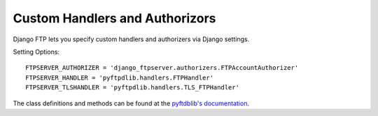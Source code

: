 ===============================
Custom Handlers and Authorizors
===============================

Django FTP lets you specify custom handlers and authorizers via Django settings.

Setting Options::

    FTPSERVER_AUTHORIZER = 'django_ftpserver.authorizers.FTPAccountAuthorizer'
    FTPSERVER_HANDLER = 'pyftpdlib.handlers.FTPHandler'
    FTPSERVER_TLSHANDLER = 'pyftpdlib.handlers.TLS_FTPHandler'

The class definitions and methods can be found at the `pyftdblib's documentation <http://pythonhosted.org/pyftpdlib/>`_.